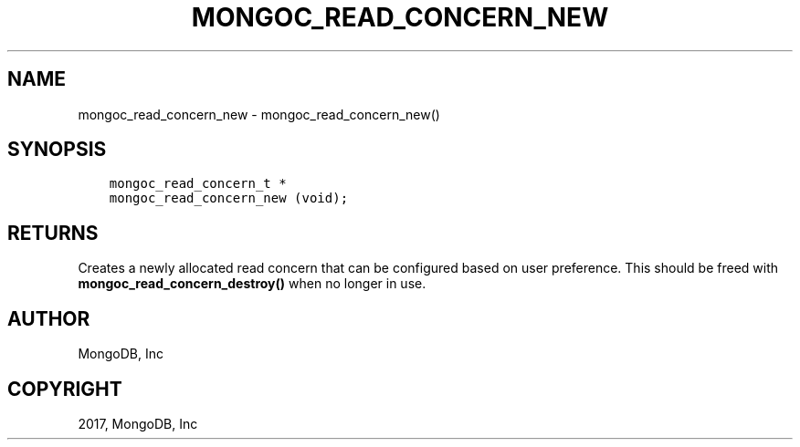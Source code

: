 .\" Man page generated from reStructuredText.
.
.TH "MONGOC_READ_CONCERN_NEW" "3" "Nov 16, 2017" "1.8.2" "MongoDB C Driver"
.SH NAME
mongoc_read_concern_new \- mongoc_read_concern_new()
.
.nr rst2man-indent-level 0
.
.de1 rstReportMargin
\\$1 \\n[an-margin]
level \\n[rst2man-indent-level]
level margin: \\n[rst2man-indent\\n[rst2man-indent-level]]
-
\\n[rst2man-indent0]
\\n[rst2man-indent1]
\\n[rst2man-indent2]
..
.de1 INDENT
.\" .rstReportMargin pre:
. RS \\$1
. nr rst2man-indent\\n[rst2man-indent-level] \\n[an-margin]
. nr rst2man-indent-level +1
.\" .rstReportMargin post:
..
.de UNINDENT
. RE
.\" indent \\n[an-margin]
.\" old: \\n[rst2man-indent\\n[rst2man-indent-level]]
.nr rst2man-indent-level -1
.\" new: \\n[rst2man-indent\\n[rst2man-indent-level]]
.in \\n[rst2man-indent\\n[rst2man-indent-level]]u
..
.SH SYNOPSIS
.INDENT 0.0
.INDENT 3.5
.sp
.nf
.ft C
mongoc_read_concern_t *
mongoc_read_concern_new (void);
.ft P
.fi
.UNINDENT
.UNINDENT
.SH RETURNS
.sp
Creates a newly allocated read concern that can be configured based on user preference. This should be freed with \fBmongoc_read_concern_destroy()\fP when no longer in use.
.SH AUTHOR
MongoDB, Inc
.SH COPYRIGHT
2017, MongoDB, Inc
.\" Generated by docutils manpage writer.
.
